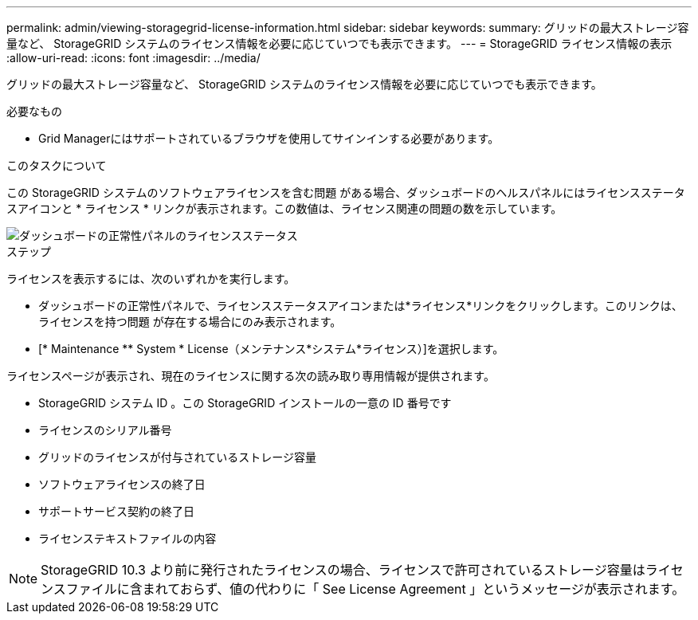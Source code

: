 ---
permalink: admin/viewing-storagegrid-license-information.html 
sidebar: sidebar 
keywords:  
summary: グリッドの最大ストレージ容量など、 StorageGRID システムのライセンス情報を必要に応じていつでも表示できます。 
---
= StorageGRID ライセンス情報の表示
:allow-uri-read: 
:icons: font
:imagesdir: ../media/


[role="lead"]
グリッドの最大ストレージ容量など、 StorageGRID システムのライセンス情報を必要に応じていつでも表示できます。

.必要なもの
* Grid Managerにはサポートされているブラウザを使用してサインインする必要があります。


.このタスクについて
この StorageGRID システムのソフトウェアライセンスを含む問題 がある場合、ダッシュボードのヘルスパネルにはライセンスステータスアイコンと * ライセンス * リンクが表示されます。この数値は、ライセンス関連の問題の数を示しています。

image::../media/dashboard_health_panel_license_status.png[ダッシュボードの正常性パネルのライセンスステータス]

.ステップ
ライセンスを表示するには、次のいずれかを実行します。

* ダッシュボードの正常性パネルで、ライセンスステータスアイコンまたは*ライセンス*リンクをクリックします。このリンクは、ライセンスを持つ問題 が存在する場合にのみ表示されます。
* [* Maintenance ** System * License（メンテナンス*システム*ライセンス）]を選択します。


ライセンスページが表示され、現在のライセンスに関する次の読み取り専用情報が提供されます。

* StorageGRID システム ID 。この StorageGRID インストールの一意の ID 番号です
* ライセンスのシリアル番号
* グリッドのライセンスが付与されているストレージ容量
* ソフトウェアライセンスの終了日
* サポートサービス契約の終了日
* ライセンステキストファイルの内容



NOTE: StorageGRID 10.3 より前に発行されたライセンスの場合、ライセンスで許可されているストレージ容量はライセンスファイルに含まれておらず、値の代わりに「 See License Agreement 」というメッセージが表示されます。
